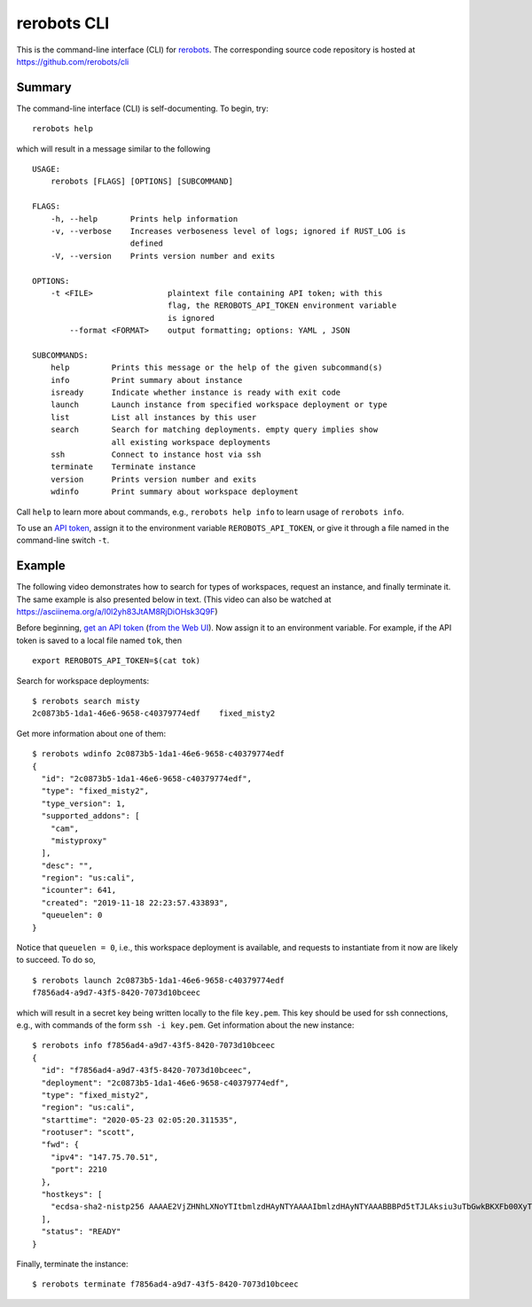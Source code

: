 rerobots CLI
============

This is the command-line interface (CLI) for rerobots_.
The corresponding source code repository is hosted at https://github.com/rerobots/cli

Summary
-------

The command-line interface (CLI) is self-documenting. To begin, try::

  rerobots help

which will result in a message similar to the following

.. highlight:: none

::

  USAGE:
      rerobots [FLAGS] [OPTIONS] [SUBCOMMAND]

  FLAGS:
      -h, --help       Prints help information
      -v, --verbose    Increases verboseness level of logs; ignored if RUST_LOG is
		       defined
      -V, --version    Prints version number and exits

  OPTIONS:
      -t <FILE>                plaintext file containing API token; with this
			       flag, the REROBOTS_API_TOKEN environment variable
			       is ignored
	  --format <FORMAT>    output formatting; options: YAML , JSON

  SUBCOMMANDS:
      help         Prints this message or the help of the given subcommand(s)
      info         Print summary about instance
      isready      Indicate whether instance is ready with exit code
      launch       Launch instance from specified workspace deployment or type
      list         List all instances by this user
      search       Search for matching deployments. empty query implies show
		   all existing workspace deployments
      ssh          Connect to instance host via ssh
      terminate    Terminate instance
      version      Prints version number and exits
      wdinfo       Print summary about workspace deployment

Call ``help`` to learn more about commands, e.g., ``rerobots help info`` to
learn usage of ``rerobots info``.

To use an `API token <https://rerobots.net/tokens>`_, assign it to the
environment variable ``REROBOTS_API_TOKEN``, or give it through a file named in
the command-line switch ``-t``.


.. _ssec:cli-example:

Example
-------

The following video demonstrates how to search for types of workspaces, request
an instance, and finally terminate it. The same example is also presented below
in text. (This video can also be watched at https://asciinema.org/a/l0l2yh83JtAM8RjDiOHsk3Q9F)

.. raw:: html

  <script id="asciicast-l0l2yh83JtAM8RjDiOHsk3Q9F" src="https://asciinema.org/a/l0l2yh83JtAM8RjDiOHsk3Q9F.js" async></script>

.. highlight:: none

Before beginning, `get an API token
<https://help.rerobots.net/webui.html#making-and-revoking-api-tokens>`_ (`from
the Web UI <https://rerobots.net/tokens>`_). Now assign it to an environment variable.
For example, if the API token is saved to a local file named ``tok``, then ::

  export REROBOTS_API_TOKEN=$(cat tok)

Search for workspace deployments::

  $ rerobots search misty
  2c0873b5-1da1-46e6-9658-c40379774edf    fixed_misty2

Get more information about one of them::

  $ rerobots wdinfo 2c0873b5-1da1-46e6-9658-c40379774edf
  {
    "id": "2c0873b5-1da1-46e6-9658-c40379774edf",
    "type": "fixed_misty2",
    "type_version": 1,
    "supported_addons": [
      "cam",
      "mistyproxy"
    ],
    "desc": "",
    "region": "us:cali",
    "icounter": 641,
    "created": "2019-11-18 22:23:57.433893",
    "queuelen": 0
  }

Notice that ``queuelen = 0``, i.e., this workspace deployment is available, and
requests to instantiate from it now are likely to succeed. To do so, ::

  $ rerobots launch 2c0873b5-1da1-46e6-9658-c40379774edf
  f7856ad4-a9d7-43f5-8420-7073d10bceec

which will result in a secret key being written locally to the file ``key.pem``.
This key should be used for ssh connections, e.g., with commands of the form
``ssh -i key.pem``. Get information about the new instance::

  $ rerobots info f7856ad4-a9d7-43f5-8420-7073d10bceec
  {
    "id": "f7856ad4-a9d7-43f5-8420-7073d10bceec",
    "deployment": "2c0873b5-1da1-46e6-9658-c40379774edf",
    "type": "fixed_misty2",
    "region": "us:cali",
    "starttime": "2020-05-23 02:05:20.311535",
    "rootuser": "scott",
    "fwd": {
      "ipv4": "147.75.70.51",
      "port": 2210
    },
    "hostkeys": [
      "ecdsa-sha2-nistp256 AAAAE2VjZHNhLXNoYTItbmlzdHAyNTYAAAAIbmlzdHAyNTYAAABBBPd5tTJLAksiu3uTbGwkBKXFb00XyTPeef6tn/0AMFiRpomU5bArpJnT3SZKhN3kkdT3HvTQiN5/dexOCFWNGUE= root@newc59"
    ],
    "status": "READY"
  }

Finally, terminate the instance::

  $ rerobots terminate f7856ad4-a9d7-43f5-8420-7073d10bceec


.. _rerobots: https://rerobots.net/
